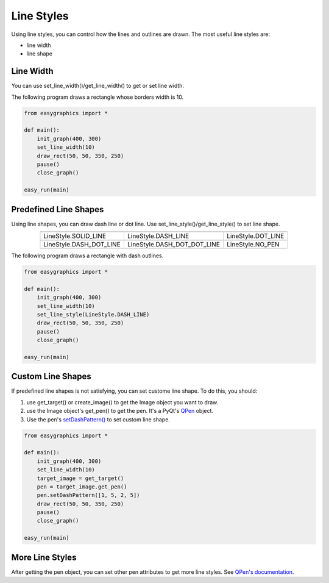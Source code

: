 Line Styles
=====================

Using line styles, you can control how the lines and outlines are drawn.
The most useful line styles are:

* line width
* line shape

Line Width
----------

You can use set_line_width()/get_line_width() to get or set line width.

The following program draws a rectangle whose borders width is 10.

.. code-block:: python

    from easygraphics import *

    def main():
        init_graph(400, 300)
        set_line_width(10)
        draw_rect(50, 50, 350, 250)
        pause()
        close_graph()

    easy_run(main)


Predefined Line Shapes
----------------------
Using line shapes, you can draw dash line or dot line.
Use set_line_style()/get_line_style() to set line shape.

.. list-table::
    :align: center

    * - |solid_line|
      - |dash_line|
      - |dot_line|
    * - LineStyle.SOLID_LINE
      - LineStyle.DASH_LINE
      - LineStyle.DOT_LINE
    * - |dash_dot_line|
      - |dash_dot_dot_line|
      - |no_pen|
    * - LineStyle.DASH_DOT_LINE
      - LineStyle.DASH_DOT_DOT_LINE
      - LineStyle.NO_PEN

.. |solid_line| image:: ../images/graphics/solid_line.png
.. |dash_line| image:: ../images/graphics/dash_line.png
.. |dot_line| image:: ../images/graphics/dot_line.png
.. |dash_dot_line| image:: ../images/graphics/dash_dot_line.png
.. |dash_dot_dot_line| image:: ../images/graphics/dash_dot_dot_line.png
.. |no_pen| image:: ../images/graphics/no_pen.png

The following program draws a rectangle with dash outlines.

.. code-block:: python

    from easygraphics import *

    def main():
        init_graph(400, 300)
        set_line_width(10)
        set_line_style(LineStyle.DASH_LINE)
        draw_rect(50, 50, 350, 250)
        pause()
        close_graph()

    easy_run(main)

Custom Line Shapes
------------------
If predefined line shapes is not satisfying, you can set custome line shape.
To do this, you should:

1. use get_target() or create_image() to get the Image object you want to draw.
2. use the Image object\'s get_pen() to get the pen. It\'s a PyQt\'s
   `QPen <http://pyqt.sourceforge.net/Docs/PyQt4/qpen.html>`_ object.
3. Use the pen\'s `setDashPattern() <http://pyqt.sourceforge.net/Docs/PyQt4/qpen.html#setDashPattern>`_
   to set custom line shape.

.. code-block:: python

    from easygraphics import *

    def main():
        init_graph(400, 300)
        set_line_width(10)
        target_image = get_target()
        pen = target_image.get_pen()
        pen.setDashPattern([1, 5, 2, 5])
        draw_rect(50, 50, 350, 250)
        pause()
        close_graph()

    easy_run(main)

More Line Styles
----------------
After getting the pen object, you can set other pen attributes to get more
line styles. See `QPen's documentation <http://pyqt.sourceforge.net/Docs/PyQt4/qpen.html>`_.

